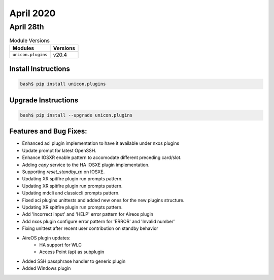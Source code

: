 April 2020
=============

April 28th
-------------

.. csv-table:: Module Versions
    :header: "Modules", "Versions"

        ``unicon.plugins``, v20.4


Install Instructions
^^^^^^^^^^^^^^^^^^^^

.. code-block:: bash

    bash$ pip install unicon.plugins


Upgrade Instructions
^^^^^^^^^^^^^^^^^^^^

.. code-block:: bash

    bash$ pip install --upgrade unicon.plugins


Features and Bug Fixes:
^^^^^^^^^^^^^^^^^^^^^^^

* Enhanced aci plugin implementation to have it available under nxos plugins

* Update prompt for latest OpenSSH.

* Enhance IOSXR enable pattern to accomodate different preceding card/slot.

* Adding `copy` service to the HA IOSXE plugin implementation.

* Supporting `reset_standby_rp` on IOSXE.

* Updating XR spitfire plugin run prompts pattern.

* Updating XR spitfire plugin run prompts pattern.

* Updating mdcli and classiccli prompts pattern.

* Fixed aci plugins unittests and added new ones for the new plugins structure.

* Updating XR spitfire plugin run prompts pattern.

* Add 'Incorrect input' and 'HELP' error pattern for Aireos plugin

* Add nxos plugin configure error pattern for 'ERROR' and 'Invalid number'

* Fixing unittest after recent user contribution on standby behavior

* AireOS plugin updates:
    * HA support for WLC
    * Access Point (ap) as subplugin

* Added SSH passphrase handler to generic plugin

* Added Windows plugin
